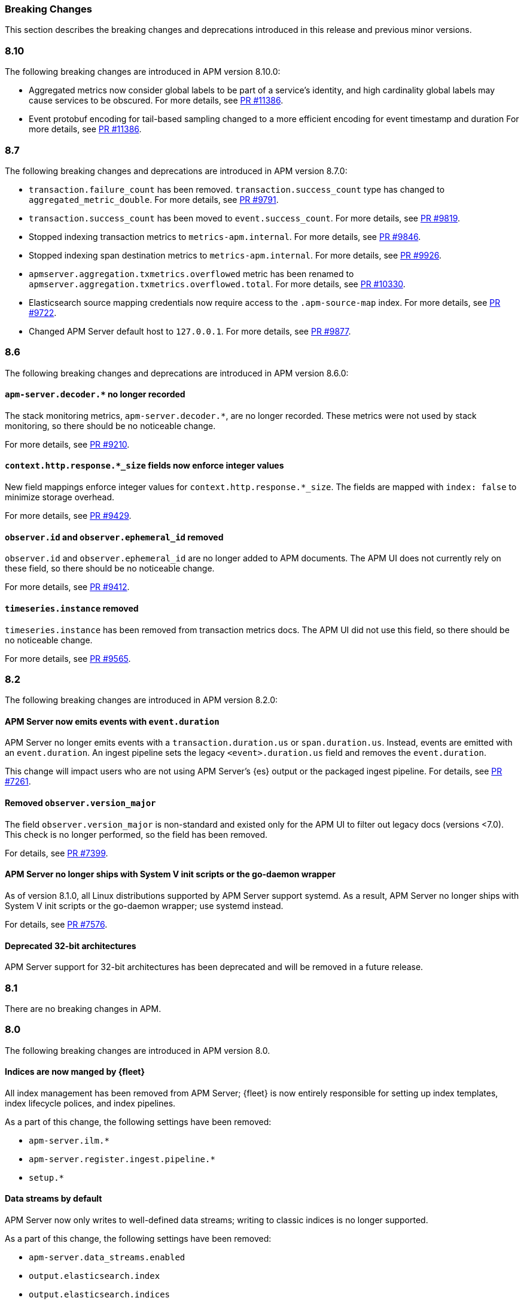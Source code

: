 :issue: https://github.com/elastic/apm-server/issues/
:pull: https://github.com/elastic/apm-server/pull/

[[apm-breaking]]
=== Breaking Changes

This section describes the breaking changes and deprecations introduced in this release
and previous minor versions.

// tag::810-bc[]
[float]
[[breaking-changes-8.10]]
=== 8.10

The following breaking changes are introduced in APM version 8.10.0:

- Aggregated metrics now consider global labels to be part of a service's identity, and high cardinality global labels may cause services to be obscured.
For more details, see https://github.com/elastic/apm-server/pull/11386[PR #11386].

- Event protobuf encoding for tail-based sampling changed to a more efficient encoding for event timestamp and duration
For more details, see https://github.com/elastic/apm-server/pull/11386[PR #11386].
// end::810-bc[]

// tag::87-bc[]
[float]
[[breaking-changes-8.7]]
=== 8.7

The following breaking changes and deprecations are introduced in APM version 8.7.0:

- `transaction.failure_count` has been removed. `transaction.success_count` type has changed to `aggregated_metric_double`.
For more details, see https://github.com/elastic/apm-server/pull/9791[PR #9791].

- `transaction.success_count` has been moved to `event.success_count`.
For more details, see https://github.com/elastic/apm-server/pull/9819[PR #9819].

- Stopped indexing transaction metrics to `metrics-apm.internal`.
For more details, see https://github.com/elastic/apm-server/pull/9846[PR #9846].

- Stopped indexing span destination metrics to `metrics-apm.internal`.
For more details, see https://github.com/elastic/apm-server/pull/9926[PR #9926].

- `apmserver.aggregation.txmetrics.overflowed` metric has been renamed to `apmserver.aggregation.txmetrics.overflowed.total`.
For more details, see https://github.com/elastic/apm-server/pull/10330[PR #10330].

- Elasticsearch source mapping credentials now require access to the `.apm-source-map` index.
For more details, see https://github.com/elastic/apm-server/pull/9722[PR #9722].

- Changed APM Server default host to `127.0.0.1`.
For more details, see https://github.com/elastic/apm-server/pull/9877[PR #9877].
// end::87-bc[]

// tag::86-bc[]
[float]
[[breaking-changes-8.6]]
=== 8.6

The following breaking changes and deprecations are introduced in APM version 8.6.0:

[float]
==== `apm-server.decoder.*` no longer recorded
The stack monitoring metrics, `apm-server.decoder.*`, are no longer recorded.
These metrics were not used by stack monitoring, so there should be no noticeable change.

For more details, see https://github.com/elastic/apm-server/pull/9210[PR #9210].

[float]
==== `context.http.response.*_size` fields now enforce integer values
New field mappings enforce integer values for `context.http.response.*_size`.
The fields are mapped with `index: false` to minimize storage overhead.

For more details, see https://github.com/elastic/apm-server/pull/9429[PR #9429].

[float]
==== `observer.id` and `observer.ephemeral_id` removed

`observer.id` and `observer.ephemeral_id` are no longer added to APM documents.
The APM UI does not currently rely on these field, so there should be no noticeable change.

For more details, see https://github.com/elastic/apm-server/pull/9412[PR #9412].

[float]
==== `timeseries.instance` removed
`timeseries.instance` has been removed from transaction metrics docs.
The APM UI did not use this field, so there should be no noticeable change.

For more details, see https://github.com/elastic/apm-server/pull/9565[PR #9565].

// end::86-bc[]

[float]
[[breaking-changes-8.2]]
=== 8.2

// tag::82-bc[]
The following breaking changes are introduced in APM version 8.2.0:

[float]
==== APM Server now emits events with `event.duration`

APM Server no longer emits events with a `transaction.duration.us` or `span.duration.us`.
Instead, events are emitted with an `event.duration`.
An ingest pipeline sets the legacy `<event>.duration.us` field and removes the `event.duration`.

This change will impact users who are not using APM Server's {es} output or the packaged ingest pipeline.
For details, see https://github.com/elastic/apm-server/pull/7261[PR #7261].

[float]
==== Removed `observer.version_major`

The field `observer.version_major` is non-standard and existed only for the APM UI to filter out legacy docs (versions <7.0).
This check is no longer performed, so the field has been removed.

For details, see https://github.com/elastic/apm-server/pull/7399[PR #7399].

[float]
==== APM Server no longer ships with System V init scripts or the go-daemon wrapper

As of version 8.1.0, all Linux distributions supported by APM Server support systemd.
As a result, APM Server no longer ships with System V init scripts or the go-daemon wrapper; use systemd instead.

For details, see https://github.com/elastic/apm-server/pull/7576[PR #7576].

[float]
==== Deprecated 32-bit architectures

APM Server support for 32-bit architectures has been deprecated and will be removed in a future release.
// end::82-bc[]

[float]
[[breaking-changes-8.1]]
=== 8.1

// tag::81-bc[]
There are no breaking changes in APM.
// end::81-bc[]

[float]
[[breaking-changes-8.0]]
=== 8.0

// tag::80-bc[]
The following breaking changes are introduced in APM version 8.0.

[float]
==== Indices are now manged by {fleet}

All index management has been removed from APM Server;
{fleet} is now entirely responsible for setting up index templates, index lifecycle polices,
and index pipelines.

As a part of this change, the following settings have been removed:

* `apm-server.ilm.*`
* `apm-server.register.ingest.pipeline.*`
* `setup.*`

[float]
==== Data streams by default

APM Server now only writes to well-defined data streams;
writing to classic indices is no longer supported.

As a part of this change, the following settings have been removed:

* `apm-server.data_streams.enabled`
* `output.elasticsearch.index`
* `output.elasticsearch.indices`
* `output.elasticsearch.pipeline`
* `output.elasticsearch.pipelines`

[float]
==== New {es} output

APM Server has a new {es} output implementation; it is no longer necessary to manually
tune the output of APM Server.

As a part of this change, the following settings have been removed:

* `output.elasticsearch.bulk_max_size`
* `output.elasticsearch.worker`
* `queue.*`

[float]
==== New source map upload endpoint

The source map upload endpoint has been removed from APM Server.
Source maps should now be uploaded directly to {kib} instead.

[float]
==== Legacy Jaeger endpoints have been removed

The legacy Jaeger gRPC and HTTP endpoints have been removed from APM Server.

As a part of this change, the following settings have been removed:

* `apm-server.jaeger`

[float]
==== Homebrew no longer supported

APM Server no longer supports installation via Homebrew.

[float]
==== All removed and changed settings

Below is a list of all **removed settings** (in alphabetical order) for
users upgrading a standalone (legacy) APM Server to {stack} version 8.0.

[source,yml]
----
apm-server.data_streams.enabled
apm-server.ilm.*
apm-server.jaeger
apm-server.register.ingest.pipeline.*
apm-server.sampling.keep_unsampled
output.elasticsearch.bulk_max_size
output.elasticsearch.index
output.elasticsearch.indices
output.elasticsearch.pipeline
output.elasticsearch.pipelines
output.elasticsearch.worker
queue.*
setup.*
----

Below is a list of **renamed settings** (in alphabetical order) for
users upgrading a standalone (legacy) APM Server to {stack} version 8.0.

[source,yml]
----
previous setting                --> new setting

apm-server.api_key              --> apm-server.auth.api_key
apm-server.instrumentation      --> instrumentation
apm-server.rum.allowed_service  --> apm-server.auth.anonymous.allow_service
apm-server.rum.event_rate       --> apm-server.auth.anonymous.rate_limit
apm-server.secret_token         --> apm-server.auth.secret_token
----

[float]
==== Supported {ecloud} settings

Below is a list of all **supported settings** (in alphabetical order) for
users upgrading an {ecloud} standalone (legacy) cluster to {stack} version 8.0.
Any previously supported settings not listed below will be removed when upgrading.

[source,yml]
----
apm-server.agent.config.cache.expiration
apm-server.aggregation.transactions.*
apm-server.auth.anonymous.allow_agent
apm-server.auth.anonymous.allow_service
apm-server.auth.anonymous.rate_limit.event_limit
apm-server.auth.anonymous.rate_limit.ip_limit
apm-server.auth.api_key.enabled
apm-server.auth.api_key.limit
apm-server.capture_personal_data
apm-server.default_service_environment
apm-server.max_event_size
apm-server.rum.allow_headers
apm-server.rum.allow_origins
apm-server.rum.enabled
apm-server.rum.exclude_from_grouping
apm-server.rum.library_pattern
apm-server.rum.source_mapping.enabled
apm-server.rum.source_mapping.cache.expiration
logging.level
logging.selectors
logging.metrics.enabled
logging.metrics.period
max_procs
output.elasticsearch.flush_bytes
output.elasticsearch.flush_interval
----

// end::80-bc[]
